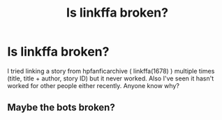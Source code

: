 #+TITLE: Is linkffa broken?

* Is linkffa broken?
:PROPERTIES:
:Author: belieber15
:Score: 3
:DateUnix: 1613606382.0
:DateShort: 2021-Feb-18
:FlairText: Meta
:END:
I tried linking a story from hpfanficarchive ( linkffa(1678) ) multiple times (title, title + author, story ID) but it never worked. Also I've seen it hasn't worked for other people either recently. Anyone know why?


** Maybe the bots broken?
:PROPERTIES:
:Author: HELLOOOOOOooooot
:Score: 1
:DateUnix: 1613634771.0
:DateShort: 2021-Feb-18
:END:
